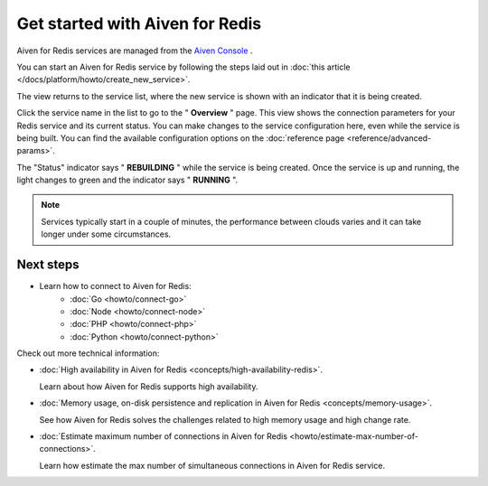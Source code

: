 Get started with Aiven for Redis
================================

Aiven for Redis services are managed from the `Aiven
Console <https://console.aiven.io/>`__ .

You can start an Aiven for Redis service by following the steps laid out
in :doc:`this article </docs/platform/howto/create_new_service>`.

The view returns to the service list, where the new service is shown
with an indicator that it is being created.

Click the service name in the list to go to the " **Overview** " page.
This view shows the connection parameters for your Redis service and its
current status. You can make changes to the service configuration here,
even while the service is being built. You can find the available
configuration options on the :doc:`reference page <reference/advanced-params>`.

The "Status" indicator says " **REBUILDING** " while the service is
being created. Once the service is up and running, the light changes to
green and the indicator says " **RUNNING** ".

.. note::
   Services typically start in a couple of minutes, the performance between clouds varies and it can take longer under some circumstances.

Next steps
----------

* Learn how to connect to Aiven for Redis:
   - :doc:`Go <howto/connect-go>`
   - :doc:`Node <howto/connect-node>`
   - :doc:`PHP <howto/connect-php>`
   - :doc:`Python <howto/connect-python>`

Check out more technical information:

* :doc:`High availability in Aiven for Redis <concepts/high-availability-redis>`.

  Learn about how Aiven for Redis supports high availability.

* :doc:`Memory usage, on-disk persistence and replication in Aiven for Redis <concepts/memory-usage>`.

  See how Aiven for Redis solves the challenges related to high memory usage and high change rate.

* :doc:`Estimate maximum number of connections in Aiven for Redis <howto/estimate-max-number-of-connections>`.

  Learn how estimate the max number of simultaneous connections in Aiven for Redis service.
